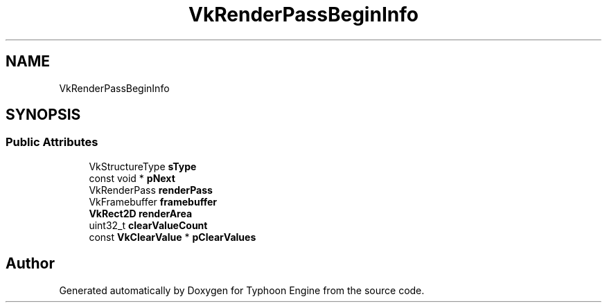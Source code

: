 .TH "VkRenderPassBeginInfo" 3 "Sat Jul 20 2019" "Version 0.1" "Typhoon Engine" \" -*- nroff -*-
.ad l
.nh
.SH NAME
VkRenderPassBeginInfo
.SH SYNOPSIS
.br
.PP
.SS "Public Attributes"

.in +1c
.ti -1c
.RI "VkStructureType \fBsType\fP"
.br
.ti -1c
.RI "const void * \fBpNext\fP"
.br
.ti -1c
.RI "VkRenderPass \fBrenderPass\fP"
.br
.ti -1c
.RI "VkFramebuffer \fBframebuffer\fP"
.br
.ti -1c
.RI "\fBVkRect2D\fP \fBrenderArea\fP"
.br
.ti -1c
.RI "uint32_t \fBclearValueCount\fP"
.br
.ti -1c
.RI "const \fBVkClearValue\fP * \fBpClearValues\fP"
.br
.in -1c

.SH "Author"
.PP 
Generated automatically by Doxygen for Typhoon Engine from the source code\&.
